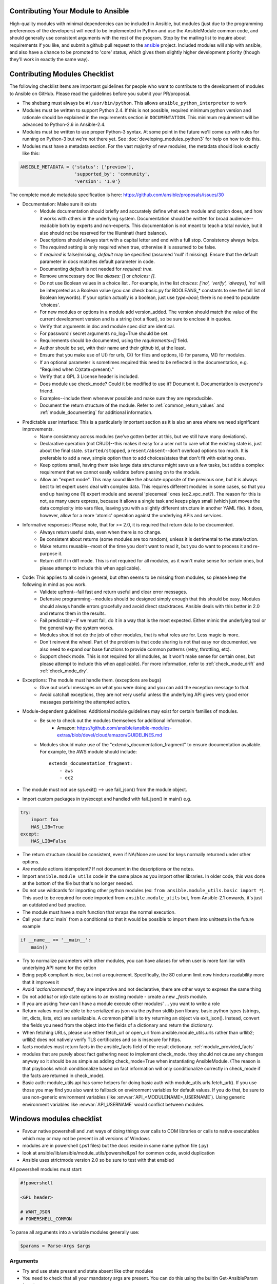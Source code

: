 .. _module_contribution:

Contributing Your Module to Ansible
```````````````````````````````````

High-quality modules with minimal dependencies
can be included in Ansible, but modules (just due to the programming
preferences of the developers) will need to be implemented in Python and use
the AnsibleModule common code, and should generally use consistent arguments with the rest of
the program.   Stop by the mailing list to inquire about requirements if you like, and submit
a github pull request to the `ansible <https://github.com/ansible/ansible>`_ project.
Included modules will ship with ansible, and also have a chance to be promoted to 'core' status, which
gives them slightly higher development priority (though they'll work in exactly the same way).

.. formerly marked with _module_dev_testing:

Contributing Modules Checklist
``````````````````````````````

The following  checklist items are important guidelines for people who want to contribute to the development of modules to Ansible on GitHub. Please read the guidelines before you submit your PR/proposal.

* The shebang must always be ``#!/usr/bin/python``.  This allows ``ansible_python_interpreter`` to work
* Modules must be written to support Python 2.4. If this is not possible, required minimum python version and rationale should be explained in the requirements section in ``DOCUMENTATION``.  This minimum requirement will be advanced to Python-2.6 in Ansible-2.4.
* Modules must be written to use proper Python-3 syntax.  At some point in the future we'll come up with rules for running on Python-3 but we're not there yet.  See :doc:`developing_modules_python3` for help on how to do this.
* Modules must have a metadata section.  For the vast majority of new modules,
  the metadata should look exactly like this:

.. code-block:: python

    ANSIBLE_METADATA = {'status': ['preview'],
                        'supported_by': 'community',
                        'version': '1.0'}

The complete module metadata specification is here: https://github.com/ansible/proposals/issues/30

* Documentation: Make sure it exists
    * Module documentation should briefly and accurately define what each module and option does, and how it works with others in the underlying system. Documentation should be written for broad audience--readable both by experts and non-experts. This documentation is not meant to teach a total novice, but it also should not be reserved for the Illuminati (hard balance).
    * Descriptions should always start with a capital letter and end with a full stop. Consistency always helps.
    * The `required` setting is only required when true, otherwise it is assumed to be false.
    * If `required` is false/missing, `default` may be specified (assumed 'null' if missing). Ensure that the default parameter in docs matches default parameter in code.
    * Documenting `default` is not needed for `required: true`.
    * Remove unnecessary doc like `aliases: []` or `choices: []`.
    * Do not use Boolean values in a choice list . For example, in the list `choices: ['no', 'verify', 'always]`, 'no' will be interpreted as a Boolean value (you can check basic.py for BOOLEANS_* constants to see the full list of Boolean keywords). If your option actually is a boolean, just use `type=bool`; there is no need to populate 'choices'.
    * For new modules or options in a module add version_added. The version should match the value of the current development version and is a string (not a float), so be sure to enclose it in quotes.
    * Verify that arguments in doc and module spec dict are identical.
    * For password / secret arguments no_log=True should be set.
    * Requirements should be documented, using the `requirements=[]` field.
    * Author should be set, with their name and their github id, at the least.
    * Ensure that you make use of U() for urls, C() for files and options, I() for params, M() for modules.
    * If an optional parameter is sometimes required this need to be reflected in the documentation, e.g. "Required when C(state=present)."
    * Verify that a GPL 3 License header is included.
    * Does module use check_mode? Could it be modified to use it? Document it. Documentation is everyone's friend.
    * Examples--include them whenever possible and make sure they are reproducible.
    * Document the return structure of the module. Refer to :ref:`common_return_values` and :ref:`module_documenting` for additional information.
* Predictable user interface: This is a particularly important section as it is also an area where we need significant improvements.
    * Name consistency across modules (we’ve gotten better at this, but we still have many deviations).
    * Declarative operation (not CRUD)--this makes it easy for a user not to care what the existing state is, just about the final state. ``started/stopped``, ``present/absent``--don't overload options too much. It is preferable to add a new, simple option than to add choices/states that don't fit with existing ones.
    * Keep options small, having them take large data structures might save us a few tasks, but adds a complex requirement that we cannot easily validate before passing on to the module.
    * Allow an "expert mode". This may sound like the absolute opposite of the previous one, but it is always best to let expert users deal with complex data. This requires different modules in some cases, so that you end up having one (1) expert module and several 'piecemeal' ones (ec2_vpc_net?). The reason for this is not, as many users express, because it allows a single task and keeps plays small (which just moves the data complexity into vars files, leaving you with a slightly different structure in another YAML file). It does, however, allow for a more 'atomic' operation against the underlying APIs and services.
* Informative responses: Please note, that for  >= 2.0, it is required that return data to be documented.
    * Always return useful data, even when there is no change.
    * Be consistent about returns (some modules are too random), unless it is detrimental to the state/action.
    * Make returns reusable--most of the time you don't want to read it, but you do want to process it and re-purpose it.
    * Return diff if in diff mode. This is not required for all modules, as it won't make sense for certain ones, but please attempt to include this when applicable).
* Code: This applies to all code in general, but often seems to be missing from modules, so please keep the following in mind as you work.
    * Validate upfront--fail fast and return useful and clear error messages.
    * Defensive programming--modules should be designed simply enough that this should be easy. Modules should always handle errors gracefully and avoid direct stacktraces. Ansible deals with this better in 2.0 and returns them in the results.
    * Fail predictably--if we must fail, do it in a way that is the most expected. Either mimic the underlying tool or the general way the system works.
    * Modules should not do the job of other modules, that is what roles are for. Less magic is more.
    * Don't reinvent the wheel. Part of the problem is that code sharing is not that easy nor documented, we also need to expand our base functions to provide common patterns (retry, throttling, etc).
    * Support check mode. This is not required for all modules, as it won't make sense for certain ones, but please attempt to include this when applicable). For more information, refer to :ref:`check_mode_drift` and :ref:`check_mode_dry`.
* Exceptions: The module must handle them. (exceptions are bugs)
    * Give out useful messages on what you were doing and you can add the exception message to that.
    * Avoid catchall exceptions, they are not very useful unless the underlying API gives very good error messages pertaining the attempted action.
* Module-dependent guidelines: Additional module guidelines may exist for certain families of modules.
    * Be sure to check out the modules themselves for additional information.
        * Amazon: https://github.com/ansible/ansible-modules-extras/blob/devel/cloud/amazon/GUIDELINES.md
    * Modules should make use of the "extends_documentation_fragment" to ensure documentation available. For example, the AWS module should include::

        extends_documentation_fragment:
            - aws
            - ec2

* The module must not use sys.exit() --> use fail_json() from the module object.
* Import custom packages in try/except and handled with fail_json() in main() e.g.

.. code-block:: python

    try:
        import foo
        HAS_LIB=True
    except:
        HAS_LIB=False

* The return structure should be consistent, even if NA/None are used for keys normally returned under other options.
* Are module actions idempotent? If not document in the descriptions or the notes.
* Import ``ansible.module_utils`` code in the same place as you import other libraries.  In older code, this was done at the bottom of the file but that's no longer needed.
* Do not use wildcards for importing other python modules (ex: ``from ansible.module_utils.basic import *``).  This used to be required for code imported from ``ansible.module_utils`` but, from Ansible-2.1 onwards, it's just an outdated and bad practice.
* The module must have a `main` function that wraps the normal execution.
* Call your :func:`main` from a conditional so that it would be possible to
  import them into unittests in the future example

.. code-block:: python

    if __name__ == '__main__':
        main()

* Try to normalize parameters with other modules, you can have aliases for when user is more familiar with underlying API name for the option
* Being pep8 compliant is nice, but not a requirement. Specifically, the 80 column limit now hinders readability more that it improves it
* Avoid '`action`/`command`', they are imperative and not declarative, there are other ways to express the same thing
* Do not add `list` or `info` state options to an existing module - create a new `_facts` module.
* If you are asking 'how can I have a module execute other modules' ... you want to write a role
* Return values must be able to be serialized as json via the python stdlib
  json library.  basic python types (strings, int, dicts, lists, etc) are
  serializable.  A common pitfall is to try returning an object via
  exit_json().  Instead, convert the fields you need from the object into the
  fields of a dictionary and return the dictionary.
* When fetching URLs, please use either fetch_url or open_url from ansible.module_utils.urls 
  rather than urllib2; urllib2 does not natively verify TLS certificates and so is insecure for https. 
* facts modules must return facts in the ansible_facts field of the result
  dictionary. :ref:`module_provided_facts`
* modules that are purely about fact gathering need to implement check_mode.
  they should not cause any changes anyway so it should be as simple as adding
  check_mode=True when instantiating AnsibleModule.  (The reason is that
  playbooks which conditionalize based on fact information will only
  conditionalize correctly in check_mode if the facts are returned in
  check_mode).
* Basic auth: module_utils.api has some helpers for doing basic auth with
  module_utils.urls.fetch_url().  If you use those you may find you also want
  to fallback on environment variables for default values.  If you do that,
  be sure to use non-generic environment variables (like
  :envvar:`API_<MODULENAME>_USERNAME`).  Using generic environment variables
  like :envvar:`API_USERNAME` would conflict between modules.

Windows modules checklist
`````````````````````````
* Favour native powershell and .net ways of doing things over calls to COM libraries or calls to native executables which may or may not be present in all versions of Windows
* modules are in powershell (.ps1 files) but the docs reside in same name python file (.py)
* look at ansible/lib/ansible/module_utils/powershell.ps1 for common code, avoid duplication
* Ansible uses strictmode version 2.0 so be sure to test with that enabled

All powershell modules must start:


.. code-block:: powershell

    #!powershell

    <GPL header>

    # WANT_JSON
    # POWERSHELL_COMMON

To parse all arguments into a variable modules generally use:

.. code-block:: powershell

    $params = Parse-Args $args

Arguments
+++++++++

* Try and use state present and state absent like other modules
* You need to check that all your mandatory args are present. You can do this using the builtin Get-AnsibleParam function.
* Required arguments:

.. code-block:: powershell

        $package =  Get-AnsibleParam -obj $params -name name -failifempty $true

Required arguments with name validation:

.. code-block:: powershell

        $state = Get-AnsibleParam -obj $params -name "State" -ValidateSet "Present","Absent" -resultobj $resultobj -failifempty $true

Optional arguments with name validation
+++++++++++++++++++++++++++++++++++++++

.. code-block:: powershell

        $state = Get-AnsibleParam -obj $params -name "State" -default "Present" -ValidateSet "Present","Absent"

* If the "FailIfEmpty" is true, the resultobj parameter is used to specify the object returned to fail-json. You can also override the default message
  using $emptyattributefailmessage (for missing required attributes) and $ValidateSetErrorMessage (for attribute validation errors)
* Look at existing modules for more examples of argument checking.

Results
+++++++
* The result object should always contain an attribute called changed set to either $true or $false
* Create your result object like this

.. code-block:: powershell

        $result = New-Object psobject @{
        changed = $false
        other_result_attribute = $some_value
        };

        If all is well, exit with a
        Exit-Json $result

* Ensure anything you return, including errors can be converted to json.
* Be aware that because exception messages could contain almost anything.
* ConvertTo-Json will fail if it encounters a trailing \ in a string.
* If all is not well use Fail-Json to exit.

* Have you tested for powershell 3.0 and 4.0 compliance?

Deprecating and making module aliases
``````````````````````````````````````

Starting in 1.8, you can deprecate modules by renaming them with a preceding _, i.e. old_cloud.py to
_old_cloud.py. This keeps the module available, but hides it from the primary docs and listing.

When deprecating a module, set the `ANSIBLE_METADATA` `status` to `deprecated`.
In the `DOCUMENTATION` section, add a `deprecated` field along the lines of::

    deprecated: Deprecated in 2.3. Use M(whatmoduletouseinstead) instead.

Add the deprecation to CHANGELOG.md

You can also rename modules and keep an alias to the old name by using a symlink that starts with _.
This example allows the stat module to be called with fileinfo, making the following examples equivalent::

    EXAMPLES = '''
    ln -s stat.py _fileinfo.py
    ansible -m stat -a "path=/tmp" localhost
    ansible -m fileinfo -a "path=/tmp" localhost
    '''